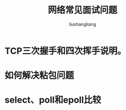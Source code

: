# -*- coding:utf-8-*-
#+TITLE: 网络常见面试问题
#+AUTHOR: liushangliang
#+EMAIL: phenix3443+github@gmail.com

* TCP三次握手和四次挥手说明。

* 如何解决粘包问题

* select、poll和epoll比较
